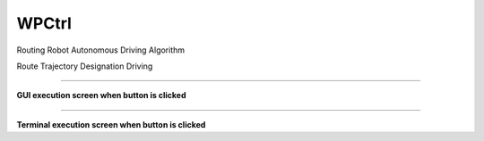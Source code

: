 WPCtrl
==========================

Routing Robot Autonomous Driving Algorithm

Route Trajectory Designation Driving

--------------------------------------------------------------------------

**GUI execution screen when button is clicked**

.. thumbnail:: /_images/start_gui/wp.png

.. thumbnail:: /_images/start_gui/wp2.png

--------------------------------------------------------------------------

**Terminal execution screen when button is clicked**

.. thumbnail:: /_images/start_gui/wp3.png